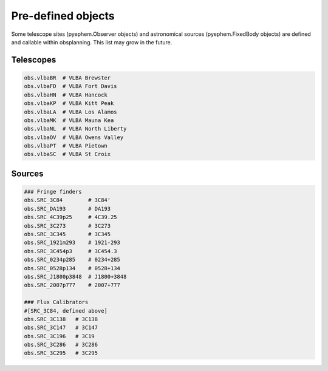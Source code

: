 
Pre-defined objects
===================

Some telescope sites (pyephem.Observer objects) and astronomical sources (pyephem.FixedBody objects) are defined and callable within obsplanning. This list may grow in the future.


Telescopes
~~~~~~~~~~

.. code:: python

    obs.vlbaBR  # VLBA Brewster
    obs.vlbaFD  # VLBA Fort Davis
    obs.vlbaHN  # VLBA Hancock
    obs.vlbaKP  # VLBA Kitt Peak
    obs.vlbaLA  # VLBA Los Alamos
    obs.vlbaMK  # VLBA Mauna Kea
    obs.vlbaNL  # VLBA North Liberty
    obs.vlbaOV  # VLBA Owens Valley
    obs.vlbaPT  # VLBA Pietown
    obs.vlbaSC  # VLBA St Croix




Sources
~~~~~~~

.. code:: python

    ### Fringe finders
    obs.SRC_3C84        # 3C84'
    obs.SRC_DA193       # DA193
    obs.SRC_4C39p25     # 4C39.25
    obs.SRC_3C273       # 3C273
    obs.SRC_3C345       # 3C345
    obs.SRC_1921m293    # 1921-293
    obs.SRC_3C454p3     # 3C454.3
    obs.SRC_0234p285    # 0234+285
    obs.SRC_0528p134    # 0528+134
    obs.SRC_J1800p3848  # J1800+3848
    obs.SRC_2007p777    # 2007+777
    
    ### Flux Calibrators
    #[SRC_3C84, defined above]
    obs.SRC_3C138   # 3C138
    obs.SRC_3C147   # 3C147
    obs.SRC_3C196   # 3C19
    obs.SRC_3C286   # 3C286
    obs.SRC_3C295   # 3C295

